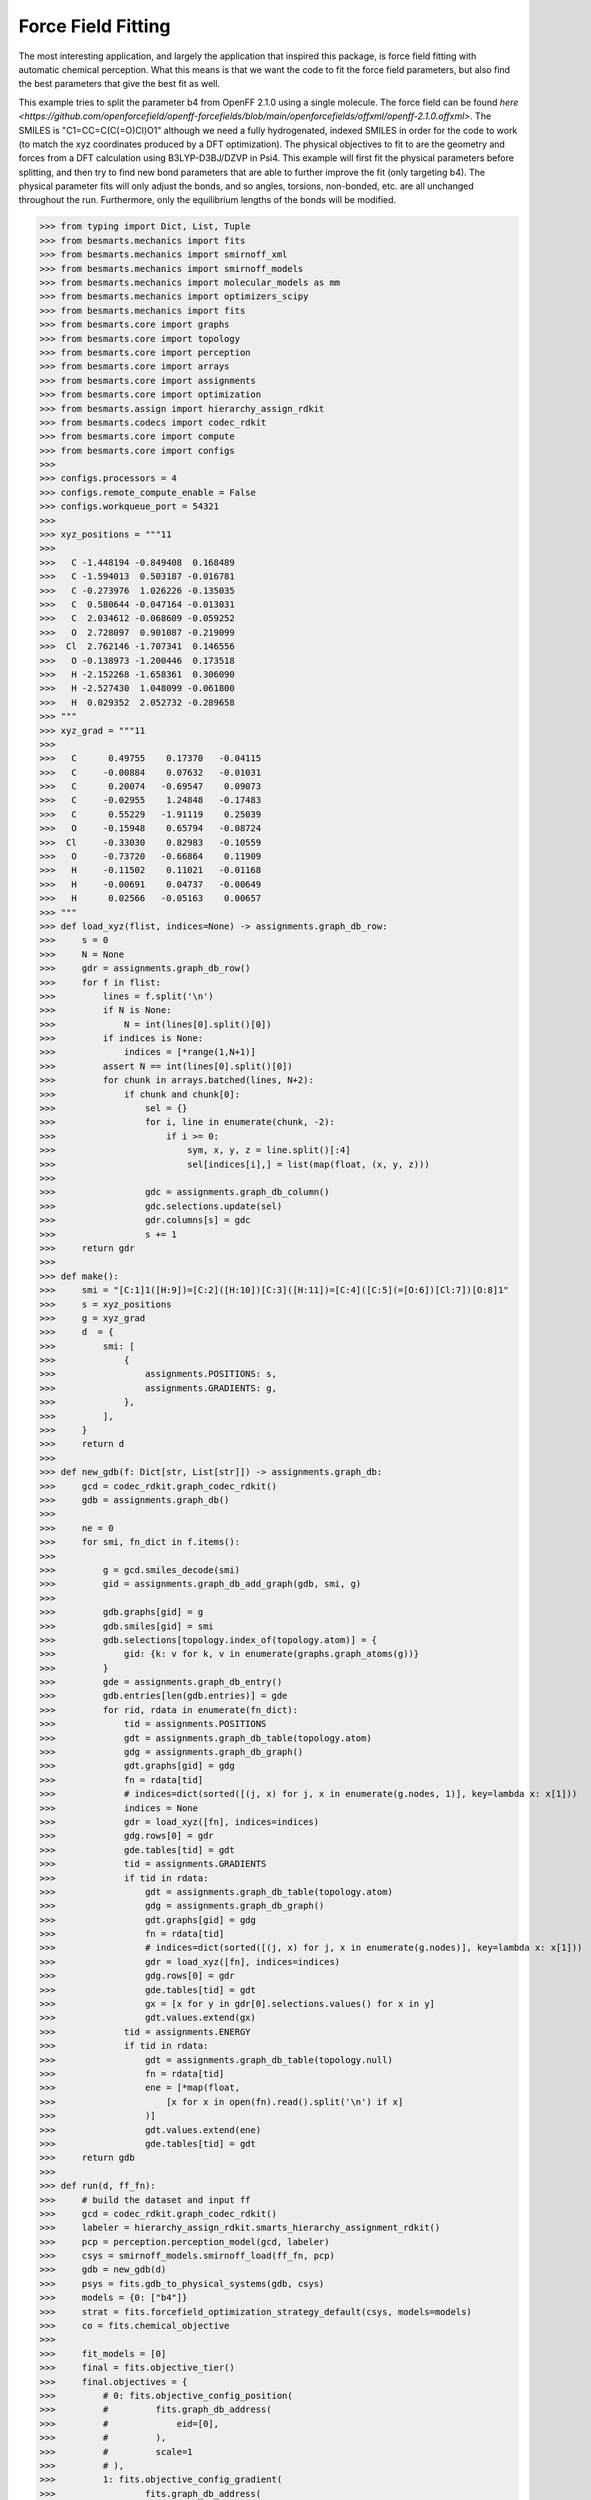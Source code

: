 Force Field Fitting
===================

The most interesting application, and largely the application that inspired
this package, is force field fitting with automatic chemical perception. What
this means is that we want the code to fit the force field parameters, but also
find the best parameters that give the best fit as well.

This example tries to split the parameter b4 from OpenFF 2.1.0 using a single
molecule. The force field can be found `here
<https://github.com/openforcefield/openff-forcefields/blob/main/openforcefields/offxml/openff-2.1.0.offxml>`.
The SMILES is "C1=CC=C(C(=O)Cl)O1" although we need a fully hydrogenated,
indexed SMILES in order for the code to work (to match the xyz coordinates
produced by a DFT optimization). The physical objectives to fit to are the
geometry and forces from a DFT calculation using B3LYP-D3BJ/DZVP in Psi4. This
example will first fit the physical parameters before splitting, and then try
to find new bond parameters that are able to further improve the fit (only
targeting b4). The physical parameter fits will only adjust the bonds, and so
angles, torsions, non-bonded, etc. are all unchanged throughout the run.
Furthermore, only the equilibrium lengths of the bonds will be modified.

.. code-block:: python

>>> from typing import Dict, List, Tuple
>>> from besmarts.mechanics import fits
>>> from besmarts.mechanics import smirnoff_xml
>>> from besmarts.mechanics import smirnoff_models
>>> from besmarts.mechanics import molecular_models as mm
>>> from besmarts.mechanics import optimizers_scipy
>>> from besmarts.mechanics import fits
>>> from besmarts.core import graphs
>>> from besmarts.core import topology
>>> from besmarts.core import perception
>>> from besmarts.core import arrays
>>> from besmarts.core import assignments
>>> from besmarts.core import optimization
>>> from besmarts.assign import hierarchy_assign_rdkit
>>> from besmarts.codecs import codec_rdkit
>>> from besmarts.core import compute
>>> from besmarts.core import configs
>>> 
>>> configs.processors = 4
>>> configs.remote_compute_enable = False
>>> configs.workqueue_port = 54321
>>> 
>>> xyz_positions = """11
>>> 
>>>   C -1.448194 -0.849408  0.168489
>>>   C -1.594013  0.503187 -0.016781
>>>   C -0.273976  1.026226 -0.135035
>>>   C  0.580644 -0.047164 -0.013031
>>>   C  2.034612 -0.068609 -0.059252
>>>   O  2.728097  0.901087 -0.219099
>>>  Cl  2.762146 -1.707341  0.146556
>>>   O -0.138973 -1.200446  0.173518
>>>   H -2.152268 -1.658361  0.306090
>>>   H -2.527430  1.048099 -0.061800
>>>   H  0.029352  2.052732 -0.289658
>>> """
>>> xyz_grad = """11
>>> 
>>>   C      0.49755    0.17370   -0.04115
>>>   C     -0.00884    0.07632   -0.01031
>>>   C      0.20074   -0.69547    0.09073
>>>   C     -0.02955    1.24848   -0.17483
>>>   C      0.55229   -1.91119    0.25039
>>>   O     -0.15948    0.65794   -0.08724
>>>  Cl     -0.33030    0.82983   -0.10559
>>>   O     -0.73720   -0.66864    0.11909
>>>   H     -0.11502    0.11021   -0.01168
>>>   H     -0.00691    0.04737   -0.00649
>>>   H      0.02566   -0.05163    0.00657
>>> """
>>> def load_xyz(flist, indices=None) -> assignments.graph_db_row:
>>>     s = 0
>>>     N = None
>>>     gdr = assignments.graph_db_row()
>>>     for f in flist:
>>>         lines = f.split('\n')
>>>         if N is None:
>>>             N = int(lines[0].split()[0])
>>>         if indices is None:
>>>             indices = [*range(1,N+1)]
>>>         assert N == int(lines[0].split()[0])
>>>         for chunk in arrays.batched(lines, N+2):
>>>             if chunk and chunk[0]:
>>>                 sel = {}
>>>                 for i, line in enumerate(chunk, -2):
>>>                     if i >= 0:
>>>                         sym, x, y, z = line.split()[:4]
>>>                         sel[indices[i],] = list(map(float, (x, y, z)))
>>> 
>>>                 gdc = assignments.graph_db_column()
>>>                 gdc.selections.update(sel)
>>>                 gdr.columns[s] = gdc
>>>                 s += 1
>>>     return gdr
>>> 
>>> def make():
>>>     smi = "[C:1]1([H:9])=[C:2]([H:10])[C:3]([H:11])=[C:4]([C:5](=[O:6])[Cl:7])[O:8]1"
>>>     s = xyz_positions
>>>     g = xyz_grad
>>>     d  = {
>>>         smi: [
>>>             {
>>>                 assignments.POSITIONS: s,
>>>                 assignments.GRADIENTS: g,
>>>             },
>>>         ],
>>>     }
>>>     return d
>>> 
>>> def new_gdb(f: Dict[str, List[str]]) -> assignments.graph_db:
>>>     gcd = codec_rdkit.graph_codec_rdkit()
>>>     gdb = assignments.graph_db()
>>> 
>>>     ne = 0
>>>     for smi, fn_dict in f.items():
>>> 
>>>         g = gcd.smiles_decode(smi)
>>>         gid = assignments.graph_db_add_graph(gdb, smi, g)
>>> 
>>>         gdb.graphs[gid] = g
>>>         gdb.smiles[gid] = smi
>>>         gdb.selections[topology.index_of(topology.atom)] = {
>>>             gid: {k: v for k, v in enumerate(graphs.graph_atoms(g))}
>>>         }
>>>         gde = assignments.graph_db_entry()
>>>         gdb.entries[len(gdb.entries)] = gde
>>>         for rid, rdata in enumerate(fn_dict):
>>>             tid = assignments.POSITIONS
>>>             gdt = assignments.graph_db_table(topology.atom)
>>>             gdg = assignments.graph_db_graph()
>>>             gdt.graphs[gid] = gdg
>>>             fn = rdata[tid]
>>>             # indices=dict(sorted([(j, x) for j, x in enumerate(g.nodes, 1)], key=lambda x: x[1]))
>>>             indices = None
>>>             gdr = load_xyz([fn], indices=indices)
>>>             gdg.rows[0] = gdr
>>>             gde.tables[tid] = gdt
>>>             tid = assignments.GRADIENTS
>>>             if tid in rdata:
>>>                 gdt = assignments.graph_db_table(topology.atom)
>>>                 gdg = assignments.graph_db_graph()
>>>                 gdt.graphs[gid] = gdg
>>>                 fn = rdata[tid]
>>>                 # indices=dict(sorted([(j, x) for j, x in enumerate(g.nodes)], key=lambda x: x[1]))
>>>                 gdr = load_xyz([fn], indices=indices)
>>>                 gdg.rows[0] = gdr
>>>                 gde.tables[tid] = gdt
>>>                 gx = [x for y in gdr[0].selections.values() for x in y]
>>>                 gdt.values.extend(gx)
>>>             tid = assignments.ENERGY
>>>             if tid in rdata:
>>>                 gdt = assignments.graph_db_table(topology.null)
>>>                 fn = rdata[tid]
>>>                 ene = [*map(float,
>>>                     [x for x in open(fn).read().split('\n') if x]
>>>                 )]
>>>                 gdt.values.extend(ene)
>>>                 gde.tables[tid] = gdt
>>>     return gdb
>>> 
>>> def run(d, ff_fn):
>>>     # build the dataset and input ff
>>>     gcd = codec_rdkit.graph_codec_rdkit()
>>>     labeler = hierarchy_assign_rdkit.smarts_hierarchy_assignment_rdkit()
>>>     pcp = perception.perception_model(gcd, labeler)
>>>     csys = smirnoff_models.smirnoff_load(ff_fn, pcp)
>>>     gdb = new_gdb(d)
>>>     psys = fits.gdb_to_physical_systems(gdb, csys)
>>>     models = {0: ["b4"]}
>>>     strat = fits.forcefield_optimization_strategy_default(csys, models=models)
>>>     co = fits.chemical_objective
>>> 
>>>     fit_models = [0]
>>>     final = fits.objective_tier()
>>>     final.objectives = {
>>>         # 0: fits.objective_config_position(
>>>         #         fits.graph_db_address(
>>>         #             eid=[0],
>>>         #         ),
>>>         #         scale=1
>>>         # ),
>>>         1: fits.objective_config_gradient(
>>>                 fits.graph_db_address(
>>>                     eid=[0],
>>>                 ),
>>>                 scale=1
>>>         ),
>>>     }
>>>     # final.key_filter = lambda x: x[0] in fit_models and x[1] == 'l'
>>>     final.fit_models = fit_models
>>>     final.fit_symbols = ["l"]
>>> 
>>>     onestep = fits.objective_tier()
>>>     onestep.objectives = final.objectives
>>>     onestep.step_limit = 2
>>>     onestep.accept = 3
>>>     # onestep.key_filter = lambda x: x[0] in fit_models and x[1] == 'l'
>>>     onestep.fit_models = fit_models
>>>     onestep.fit_symbols = ["l"]
>>>     tiers = [onestep] # have a default
>>> 
>>>     initial = final
>>> 
>>>     kv0 = mm.chemical_system_iter_keys(csys)
>>>     newcsys, (P0, P), (C0, C) = fits.ff_optimize(
>>>         csys,
>>>         gdb,
>>>         psys,
>>>         strat,
>>>         co,
>>>         initial,
>>>         tiers,
>>>         final
>>>     )
>>> 
>>>     print("Modified parameters:")
>>>     kv = mm.chemical_system_iter_keys(newcsys)
>>>     for k, v in kv.items():
>>>         v0 = kv0.get(k)
>>>         if v0 is not None:
>>>             dv = v-v0
>>>             if abs(dv) > 1e-7:
>>>                 print(f"{str(k):20s} | New: {v:12.6g} Ref {v0:12.6g} Diff {dv:12.6g}")
>>>         else:
>>>             print(f"{str(k):20s} + New: {v:12.6g}")
>>>     print("Initial objectives:")
>>>     X0 = P0 + C0
>>>     X = P + C
>>>     print(f"Total= {X0:15.8g} Physical {P0:15.8g} Chemical {C0:15.8g}")
>>>     print("Final objectives:")
>>>     print(f"Total= {X:15.8g} Physical {P:15.8g} Chemical {C:15.8g}")
>>>     print("Differences:")
>>>     print(f"Total= {100*(X-X0)/X0:14.2f}% Physical {100*(P-P0)/P0:14.2f}% Chemical {100*(C-C0)/C0:14.2f}%")
>>> 
>>> run(make(), "openff-2.1.0.offxml")

A few important parameters need some explanation. The `onestep` objective tier
is a filtering device to prevent wasting time on trying to perform costly fits
on parameters that are not promising. The `onestep.step_limit` inidicates only
two fitting steps will be done, and `onestep.accept` indicates that the top 3
candidates will be passed on to the `final` tier. In this tier, a full fit is
performed, and the best parameter is accepted and incorporated into the
parameter set. Notice that we only fit bonds (model 0 in `fit_models`, and we
only try to split on b4 as defined by the `models` dictionary that is passed to
the `forcefield_optimization_strategy` class. We also indicate that we only want
to fit to equilibrium lengths as given by the parameter term symbol "l" (one
could also include "k" to also fit spring force constants).

Now for the output:

.. code-block::

    Initial assignments:
    Model:
    Tree:
     0   0 Bonds  
     1   0  b4   [#6X3:1]-[#6X3:2] k: [540.3345953498] l: [1.466199291912]
     1   0  b6   [#6X3:1]=[#6X3:2] k: [898.589948525] l: [1.382361687103]
     1   0  b17  [#6X3:1]-[#8X2:2] k: [598.9859275918] l: [1.357746519746]
     1   0  b21  [#6:1]=[#8X1+0,#8X2+1:2] k: [1527.019744047] l: [1.221668642702]
     1   0  b70  [#6:1]-[#17:2] k: [368.4266150848] l: [1.722215272811]
     1   0  b85  [#6X3:1]-[#1:2] k: [775.3853383846] l: [1.081823673944]
    Tree:
     0   1 Angles  
    Tree:
     0   2 Torsions  
    Tree:
     0   3 OutOfPlanes  
    Tree:
    Tree:
     0   5 vdW   
    Tree:
    2024-06-02 19:25:07.386449 Computing physical objective
    workspace listening on local host. Remote connections prohibited.
    2024-06-02 19:25:07.615330 Calculating initial obj
    2024-06-02 19:25:07.615374 Starting physical parameter optimization
    Setting (0, 'l', 'b4', 0)    from        1.466199 to        1.466199 d=              0
    Setting (0, 'l', 'b6', 0)    from        1.382362 to        1.382362 d=              0
    Setting (0, 'l', 'b17', 0)   from        1.357747 to        1.357747 d=              0
    Setting (0, 'l', 'b21', 0)   from        1.221669 to        1.221669 d=              0
    Setting (0, 'l', 'b70', 0)   from        1.722215 to        1.722215 d=              0
    Setting (0, 'l', 'b85', 0)   from        1.081824 to        1.081824 d=              0
    2024-06-02 19:25:07.616558 2024-06-02 19:25:07.616543 Generating 2 objectives
    2024-06-02 19:25:07.617307 2024-06-02 19:25:07.617296 Starting 26 tasks
    2024-06-02 19:25:11.617824 2024-06-02 19:25:11.617807 Calculating 26 tasks
      0000 | X2=    0.1174278 |g|=       1.1377
      0001 | X2=      1010692 |g|= 1.301469e+07
    >>> X2=      1010692 |g|=1.301469e+07
    2024-06-02 19:25:11.618670 2024-06-02 19:25:11.618664 Done. 26 tasks complete
    RUNNING THE L-BFGS-B CODE
    
               * * *
    
    Machine precision = 2.220D-16
     N =            6     M =           10
    
    At X0         0 variables are exactly at the bounds
    
    At iterate    0    f=  1.01069D+06    |proj g|=  8.85641D+06
    Setting (0, 'l', 'b4', 0)    from        1.466199 to        1.466199 d=   -1.63901e-07
    Setting (0, 'l', 'b6', 0)    from        1.382362 to        1.382362 d=  -1.545291e-07
    Setting (0, 'l', 'b17', 0)   from        1.357747 to        1.357746 d=  -1.517775e-07
    Setting (0, 'l', 'b21', 0)   from        1.221669 to        1.221669 d=  -1.365658e-07
    Setting (0, 'l', 'b70', 0)   from        1.722215 to        1.863104 d=      0.1408885
    Setting (0, 'l', 'b85', 0)   from        1.081824 to        2.071849 d=      0.9900255
    2024-06-02 19:25:11.619286 2024-06-02 19:25:11.619278 Generating 2 objectives
    2024-06-02 19:25:11.619539 2024-06-02 19:25:11.619533 Starting 26 tasks
    2024-06-02 19:25:16.620010 2024-06-02 19:25:16.619995 Calculating 26 tasks
      0000 | X2=     3.157511 |g|=     7.094438
      0001 | X2= 5.405538e+07 |g|= 1.234751e+08
    >>> X2= 5.405539e+07 |g|=1.234751e+08
    2024-06-02 19:25:16.620822 2024-06-02 19:25:16.620815 Done. 26 tasks complete
    Setting (0, 'l', 'b4', 0)    from        1.466199 to        1.466199 d=  -1.182603e-08
    Setting (0, 'l', 'b6', 0)    from        1.382362 to        1.382362 d=  -1.114982e-08
    Setting (0, 'l', 'b17', 0)   from        1.357747 to        1.357747 d=  -1.095128e-08
    Setting (0, 'l', 'b21', 0)   from        1.221669 to        1.221669 d=  -9.853705e-09
    Setting (0, 'l', 'b70', 0)   from        1.722215 to        1.732381 d=      0.0101656
    Setting (0, 'l', 'b85', 0)   from        1.081824 to        1.153257 d=     0.07143382
    2024-06-02 19:25:16.621137 2024-06-02 19:25:16.621130 Generating 2 objectives
    2024-06-02 19:25:16.621416 2024-06-02 19:25:16.621409 Starting 26 tasks
    2024-06-02 19:25:20.621828 2024-06-02 19:25:20.621812 Calculating 26 tasks
      0000 | X2=    0.1848241 |g|=      1.42369
      0001 | X2=     687962.2 |g|=      7067806
    >>> X2=     687962.4 |g|=     7067806
    2024-06-02 19:25:20.622626 2024-06-02 19:25:20.622618 Done. 26 tasks complete
    
    At iterate    1    f=  6.87962D+05    |proj g|=  1.16371D+06
    Setting (0, 'l', 'b4', 0)    from        1.466199 to        1.468517 d=    0.002317368
    Setting (0, 'l', 'b6', 0)    from        1.382362 to        1.356166 d=    -0.02619574
    Setting (0, 'l', 'b17', 0)   from        1.357747 to        1.333313 d=    -0.02443394
    Setting (0, 'l', 'b21', 0)   from        1.221669 to         1.18993 d=     -0.0317383
    Setting (0, 'l', 'b70', 0)   from        1.722215 to        1.738999 d=     0.01678331
    Setting (0, 'l', 'b85', 0)   from        1.081824 to          1.1424 d=     0.06057656
    2024-06-02 19:25:20.622977 2024-06-02 19:25:20.622969 Generating 2 objectives
    2024-06-02 19:25:20.623221 2024-06-02 19:25:20.623216 Starting 26 tasks
    2024-06-02 19:25:24.623661 2024-06-02 19:25:24.623640 Calculating 26 tasks
      0000 | X2=    0.1465604 |g|=     6.576907
      0001 | X2=       468257 |g|=      3665671
    >>> X2=     468257.1 |g|=     3665671
    2024-06-02 19:25:24.624264 2024-06-02 19:25:24.624256 Done. 26 tasks complete
    
    At iterate    2    f=  4.68257D+05    |proj g|=  7.85671D+05
    Setting (0, 'l', 'b4', 0)    from        1.466199 to        1.458463 d=    -0.00773658
    Setting (0, 'l', 'b6', 0)    from        1.382362 to        1.330903 d=    -0.05145825
    Setting (0, 'l', 'b17', 0)   from        1.357747 to        1.296144 d=    -0.06160265
    Setting (0, 'l', 'b21', 0)   from        1.221669 to        1.184767 d=    -0.03690201
    Setting (0, 'l', 'b70', 0)   from        1.722215 to        1.747941 d=     0.02572617
    Setting (0, 'l', 'b85', 0)   from        1.081824 to        1.129634 d=     0.04781079
    2024-06-02 19:25:24.624655 2024-06-02 19:25:24.624647 Generating 2 objectives
    2024-06-02 19:25:24.624887 2024-06-02 19:25:24.624880 Starting 26 tasks
    2024-06-02 19:25:28.625297 2024-06-02 19:25:28.625280 Calculating 26 tasks
      0000 | X2=   0.02065438 |g|=    0.4807981
      0001 | X2=     343519.3 |g|=      2947268
    >>> X2=     343519.3 |g|=     2947268
    2024-06-02 19:25:28.626131 2024-06-02 19:25:28.626125 Done. 26 tasks complete
    
    At iterate    3    f=  3.43519D+05    |proj g|=  1.43971D+06
    Setting (0, 'l', 'b4', 0)    from        1.466199 to          1.4134 d=    -0.05279882
    Setting (0, 'l', 'b6', 0)    from        1.382362 to        1.310344 d=    -0.07201766
    Setting (0, 'l', 'b17', 0)   from        1.357747 to        1.230325 d=     -0.1274216
    Setting (0, 'l', 'b21', 0)   from        1.221669 to        1.183258 d=    -0.03841096
    Setting (0, 'l', 'b70', 0)   from        1.722215 to        1.770322 d=     0.04810685
    Setting (0, 'l', 'b85', 0)   from        1.081824 to         1.11173 d=     0.02990661
    2024-06-02 19:25:28.626483 2024-06-02 19:25:28.626476 Generating 2 objectives
    2024-06-02 19:25:28.626727 2024-06-02 19:25:28.626722 Starting 26 tasks
    2024-06-02 19:25:31.627089 2024-06-02 19:25:31.627070 Calculating 26 tasks
      0000 | X2=  0.008378642 |g|=    0.2610441
      0001 | X2=     223516.1 |g|=      1616430
    >>> X2=     223516.1 |g|=     1616430
    2024-06-02 19:25:31.627694 2024-06-02 19:25:31.627686 Done. 26 tasks complete
    
    At iterate    4    f=  2.23516D+05    |proj g|=  1.17292D+06
    Setting (0, 'l', 'b4', 0)    from        1.466199 to        1.379461 d=    -0.08673801
    Setting (0, 'l', 'b6', 0)    from        1.382362 to        1.280888 d=     -0.1014738
    Setting (0, 'l', 'b17', 0)   from        1.357747 to        1.229064 d=     -0.1286827
    Setting (0, 'l', 'b21', 0)   from        1.221669 to        1.195531 d=    -0.02613809
    Setting (0, 'l', 'b70', 0)   from        1.722215 to        1.784425 d=     0.06220929
    Setting (0, 'l', 'b85', 0)   from        1.081824 to        1.096121 d=     0.01429765
    2024-06-02 19:25:31.628073 2024-06-02 19:25:31.628063 Generating 2 objectives
    2024-06-02 19:25:31.628297 2024-06-02 19:25:31.628291 Starting 26 tasks
    2024-06-02 19:25:35.628730 2024-06-02 19:25:35.628710 Calculating 26 tasks
      0000 | X2=  0.006316887 |g|=    0.1733382
      0001 | X2=     220114.7 |g|=      2089175
    >>> X2=     220114.7 |g|=     2089175
    2024-06-02 19:25:35.629373 2024-06-02 19:25:35.629364 Done. 26 tasks complete
    
    At iterate    5    f=  2.20115D+05    |proj g|=  1.63291D+06
    Setting (0, 'l', 'b4', 0)    from        1.466199 to        1.384041 d=    -0.08215835
    Setting (0, 'l', 'b6', 0)    from        1.382362 to        1.297088 d=    -0.08527407
    Setting (0, 'l', 'b17', 0)   from        1.357747 to         1.22681 d=     -0.1309367
    Setting (0, 'l', 'b21', 0)   from        1.221669 to        1.188653 d=    -0.03301529
    Setting (0, 'l', 'b70', 0)   from        1.722215 to        1.782929 d=     0.06071404
    Setting (0, 'l', 'b85', 0)   from        1.081824 to        1.102412 d=     0.02058866
    2024-06-02 19:25:35.629750 2024-06-02 19:25:35.629741 Generating 2 objectives
    2024-06-02 19:25:35.629968 2024-06-02 19:25:35.629961 Starting 26 tasks
    2024-06-02 19:25:39.630388 2024-06-02 19:25:39.630373 Calculating 26 tasks
      0000 | X2=  0.006330228 |g|=    0.1908843
      0001 | X2=     202074.9 |g|=       248332
    >>> X2=     202074.9 |g|=    248332.1
    2024-06-02 19:25:39.631211 2024-06-02 19:25:39.631205 Done. 26 tasks complete
    
    At iterate    6    f=  2.02075D+05    |proj g|=  1.48456D+05
    Setting (0, 'l', 'b4', 0)    from        1.466199 to        1.382827 d=    -0.08337228
    Setting (0, 'l', 'b6', 0)    from        1.382362 to        1.298374 d=    -0.08398804
    Setting (0, 'l', 'b17', 0)   from        1.357747 to        1.228541 d=     -0.1292058
    Setting (0, 'l', 'b21', 0)   from        1.221669 to        1.188312 d=      -0.033357
    Setting (0, 'l', 'b70', 0)   from        1.722215 to        1.784104 d=     0.06188911
    Setting (0, 'l', 'b85', 0)   from        1.081824 to        1.102776 d=     0.02095277
    2024-06-02 19:25:39.631561 2024-06-02 19:25:39.631553 Generating 2 objectives
    2024-06-02 19:25:39.631802 2024-06-02 19:25:39.631796 Starting 26 tasks
    2024-06-02 19:25:43.632231 2024-06-02 19:25:43.632213 Calculating 26 tasks
      0000 | X2=  0.006248285 |g|=    0.1914787
      0001 | X2=     201629.8 |g|=     110490.9
    >>> X2=     201629.8 |g|=      110491
    2024-06-02 19:25:43.632839 2024-06-02 19:25:43.632830 Done. 26 tasks complete
    
    At iterate    7    f=  2.01630D+05    |proj g|=  9.40870D+04
    Setting (0, 'l', 'b4', 0)    from        1.466199 to        1.381922 d=    -0.08427753
    Setting (0, 'l', 'b6', 0)    from        1.382362 to        1.298647 d=     -0.0837149
    Setting (0, 'l', 'b17', 0)   from        1.357747 to        1.229711 d=     -0.1280353
    Setting (0, 'l', 'b21', 0)   from        1.221669 to        1.188198 d=    -0.03347093
    Setting (0, 'l', 'b70', 0)   from        1.722215 to        1.786276 d=     0.06406052
    Setting (0, 'l', 'b85', 0)   from        1.081824 to        1.102783 d=     0.02095931
    2024-06-02 19:25:43.633226 2024-06-02 19:25:43.633217 Generating 2 objectives
    2024-06-02 19:25:43.633447 2024-06-02 19:25:43.633441 Starting 26 tasks
    2024-06-02 19:25:47.633893 2024-06-02 19:25:47.633875 Calculating 26 tasks
      0000 | X2=  0.006199739 |g|=     0.190105
      0001 | X2=     201437.2 |g|=     84285.65
    >>> X2=     201437.2 |g|=    84285.65
    2024-06-02 19:25:47.634525 2024-06-02 19:25:47.634516 Done. 26 tasks complete
    
    At iterate    8    f=  2.01437D+05    |proj g|=  6.96895D+04
    
               * * *
    
    Tit   = total number of iterations
    Tnf   = total number of function evaluations
    Tnint = total number of segments explored during Cauchy searches
    Skip  = number of BFGS updates skipped
    Nact  = number of active bounds at final generalized Cauchy point
    Projg = norm of the final projected gradient
    F     = final function value
    
               * * *
    
       N    Tit     Tnf  Tnint  Skip  Nact     Projg        F
        6      8     10     12     0     0   6.969D+04   2.014D+05
      F =   201437.23375790875     
    
    CONVERGENCE: REL_REDUCTION_OF_F_<=_FACTR*EPSMCH             
    >>> Initial Objective 1.0107e+06
    >>> Final Objective   2.0144e+05
    >>> Percent change       -80.069%
    2024-06-02 19:25:47.714874 Computing chemical objective
    2024-06-02 19:25:47.885242 C0=2014.3723375790876
    2024-06-02 19:25:47.885277 Initial objective: X=       203452 P=       201437 C=      2014.37
    (0, 'l', 'b4', 0)    | New:      1.38192 Ref      1.38192 Diff            0
    (0, 'l', 'b6', 0)    | New:      1.29865 Ref      1.29865 Diff            0
    (0, 'l', 'b17', 0)   | New:      1.22971 Ref      1.22971 Diff            0
    (0, 'l', 'b21', 0)   | New:       1.1882 Ref       1.1882 Diff            0
    (0, 'l', 'b70', 0)   | New:      1.78628 Ref      1.78628 Diff            0
    (0, 'l', 'b85', 0)   | New:      1.10278 Ref      1.10278 Diff            0
    Optimization strategy is building steps...
    2024-06-02 19:25:47.885493 The optimization strategy has the following iterations:
    ->   1:00. op= 1 m=[0] a=[0] b=1->1 d=0->0 n=0->0
         2:00. op=-1 m=[0] a=[0] b=0->0 d=0->0 n=0->0
    Targets for this macro step 1:
    1 (0, 0, 0) b4
    2 (0, 0, 0) b6
    3 (0, 0, 0) b17
    4 (0, 0, 0) b21
    5 (0, 0, 0) b70
    6 (0, 0, 0) b85
    N Targets: 6
    Step tracker for current macro step 1
    
    *******************
     iteration=   0 macro=  1/2 micro=1 X=2.0345e+05 P=2.0144e+05 C=   2014.4 models=0:Bonds
    *******************
    
    2024-06-02 19:25:47.892950 Saving checkpoint to chk.cst.p
    2024-06-02 19:25:47.921788 Collecting SMARTS for b4 and setting to depth=0
    
     == iteration=   1 macro=  1/2 micro=  1/1 operation=1 cluster=b4   N= 2 overlap=[0] bits=1->1 depth=0->0 branch=0->0
    
    Attempting to split b4:
    S0: [#6X3:1]-[#6X3:2]
    Matched N=2
    000001 (0, (2, 3))              [#6H1X3x2r5A+0:2]@;-[#6H1X3x2r5A+0:3]
    000002 (0, (4, 5))              [#6H0X3x2r5A+0:4]!@;-[#6H0X3x0!rA+0:5]
    
    2024-06-02 19:25:47.924682 Union merging=2
    2024-06-02 19:25:47.940748 Union merging=1
    2024-06-02 19:25:47.941078 Union is [#6;H0,H1;X3;x2;r5;A;+0:2]-[#6;H0,H1;X3;x0,x2;!r,r5;A;+0:3]
    2024-06-02 19:25:47.941682 Generating splits
    2024-06-02 19:25:47.942463 Generating single splits
    2024-06-02 19:25:47.943520 Generated 20 splits
    BIT [_H0_____:1]_;_[_______:2]
    BIT [_!H0_____:1]_;_[_______:2]
    BIT [_H1_____:1]_;_[_______:2]
    BIT [_!H1_____:1]_;_[_______:2]
    BIT [_______:1]!@;_[_______:2]
    BIT [_______:1]@;_[_______:2]
    BIT [_______:1]@;_[_______:2]
    BIT [_______:1]!@;_[_______:2]
    BIT [_______:1]_;_[___x0___:2]
    BIT [_______:1]_;_[___!x0___:2]
    BIT [_______:1]_;_[___x2___:2]
    BIT [_______:1]_;_[___!x2___:2]
    BIT [_______:1]_;_[____!r__:2]
    BIT [_______:1]_;_[____r__:2]
    BIT [_______:1]_;_[____r5__:2]
    BIT [_______:1]_;_[____!r5__:2]
    2024-06-02 19:25:47.954355 Building tasks
    workspace listening on local host. Remote connections prohibited.
    Progress: 100.00%        32/32
    Finished: 100.00%        32/32
    Removing workspace ('127.0.0.1', 42773)
    Closing workspace
    2024-06-02 19:25:52.248673 Calculating partitions for hits=2
    workspace listening on local host. Remote connections prohibited.
    Submitting 2 packets of work
    Chunk: 100.00%         2/2
    Finished: 100.00%         2/2
    Removing workspace ('127.0.0.1', 34663)
    Closing workspace
    2024-06-02 19:25:55.535221 Unique hits 2/2
    2024-06-02 19:25:55.535244 Searching atoms done; data=2 hits=2
    2024-06-02 19:25:55.535771 Collecting new candidates
    2024-06-02 19:25:55.535829 Scanning done.
    2024-06-02 19:25:55.535838
    
    
    Generating SMARTS on 2
    Model:
    Tree:
     0   0 Bonds  
     1   0  b4   [#6X3:1]-[#6X3:2] k: [540.3345953498] l: [1.3819217653738018]
     1   0  b6   [#6X3:1]=[#6X3:2] k: [898.589948525] l: [1.2986467914734003]
     1   0  b17  [#6X3:1]-[#8X2:2] k: [598.9859275918] l: [1.2297112213860095]
     1   0  b21  [#6:1]=[#8X1+0,#8X2+1:2] k: [1527.019744047] l: [1.1881977141798903]
     1   0  b70  [#6:1]-[#17:2] k: [368.4266150848] l: [1.786275796097973]
     1   0  b85  [#6X3:1]-[#1:2] k: [775.3853383846] l: [1.1027829873202926]
    Tree:
     0   1 Angles  
    Tree:
     0   2 Torsions  
    Tree:
     0   3 OutOfPlanes  
    Tree:
    Tree:
     0   5 vdW   
    Tree:
    Scoring and filtering 2 candidates for operation=1
    Tier 0: Scoring and filtering 2 candidates for operation=1
    Tier 0: Accepting all candidates so we skip
    Scanning 2 candidates for operation=1
    2024-06-02 19:25:55.549736 Generated 2 x 1 = 2 candidate evalulation tasks
    2024-06-02 19:25:55.549760 Dispatching candidate tasks= 2 in serial
    2024-06-02 19:25:55.549772 Running candidate task 1/2
    workspace listening on local host. Remote connections prohibited.
    2024-06-02 19:25:56.208546 Calculating initial obj
    2024-06-02 19:25:56.208595 Starting physical parameter optimization
    Setting (0, 'l', 'b4', 0)    from        1.381922 to        1.381922 d=              0
    Setting (0, 'l', 'b6', 0)    from        1.298647 to        1.298647 d=              0
    Setting (0, 'l', 'b17', 0)   from        1.229711 to        1.229711 d=              0
    Setting (0, 'l', 'b21', 0)   from        1.188198 to        1.188198 d=              0
    Setting (0, 'l', 'b70', 0)   from        1.786276 to        1.786276 d=              0
    Setting (0, 'l', 'b85', 0)   from        1.102783 to        1.102783 d=              0
    Setting (0, 'l', 'B91', 0)   from        1.381922 to        1.381922 d=              0
    2024-06-02 19:25:56.209729 2024-06-02 19:25:56.209716 Generating 2 objectives
    2024-06-02 19:25:56.210160 2024-06-02 19:25:56.210152 Starting 30 tasks
    2024-06-02 19:26:00.212932 2024-06-02 19:26:00.212917 Calculating 30 tasks
      0000 | X2=  0.006199739 |g|=    0.1915674
      0001 | X2=     201437.2 |g|=      2131355
    >>> X2=     201437.2 |g|=     2131355
    2024-06-02 19:26:00.213879 2024-06-02 19:26:00.213872 Done. 30 tasks complete
    RUNNING THE L-BFGS-B CODE
    
               * * *
    
    Machine precision = 2.220D-16
     N =            7     M =           10
    
    At X0         0 variables are exactly at the bounds
    
    At iterate    0    f=  2.01437D+05    |proj g|=  1.52718D+06
    Setting (0, 'l', 'b4', 0)    from        1.381922 to        2.380856 d=      0.9989342
    Setting (0, 'l', 'b6', 0)    from        1.298647 to        1.298646 d=  -8.494508e-07
    Setting (0, 'l', 'b17', 0)   from        1.229711 to         1.22971 d=  -8.043597e-07
    Setting (0, 'l', 'b21', 0)   from        1.188198 to        1.195441 d=    0.007243539
    Setting (0, 'l', 'b70', 0)   from        1.786276 to         1.83186 d=      0.0455842
    Setting (0, 'l', 'b85', 0)   from        1.102783 to        1.102782 d=  -7.213354e-07
    Setting (0, 'l', 'B91', 0)   from        1.381922 to        1.381921 d=  -9.039213e-07
    2024-06-02 19:26:00.214463 2024-06-02 19:26:00.214455 Generating 2 objectives
    2024-06-02 19:26:00.214747 2024-06-02 19:26:00.214741 Starting 30 tasks
    2024-06-02 19:26:05.226661 2024-06-02 19:26:05.226645 Calculating 30 tasks
      0000 | X2=     2.191041 |g|=     4.455478
      0001 | X2=      8633944 |g|= 2.739841e+07
    >>> X2=      8633946 |g|=2.739841e+07
    2024-06-02 19:26:05.227606 2024-06-02 19:26:05.227599 Done. 30 tasks complete
    Setting (0, 'l', 'b4', 0)    from        1.381922 to        1.458577 d=     0.07665549
    Setting (0, 'l', 'b6', 0)    from        1.298647 to        1.298647 d=  -6.518453e-08
    Setting (0, 'l', 'b17', 0)   from        1.229711 to        1.229711 d=  -6.172437e-08
    Setting (0, 'l', 'b21', 0)   from        1.188198 to        1.188754 d=   0.0005558494
    Setting (0, 'l', 'b70', 0)   from        1.786276 to        1.789774 d=    0.003498007
    Setting (0, 'l', 'b85', 0)   from        1.102783 to        1.102783 d=  -5.535331e-08
    Setting (0, 'l', 'B91', 0)   from        1.381922 to        1.381922 d=  -6.936445e-08
    2024-06-02 19:26:05.228012 2024-06-02 19:26:05.228003 Generating 2 objectives
    2024-06-02 19:26:05.228295 2024-06-02 19:26:05.228290 Starting 30 tasks
    2024-06-02 19:26:10.238915 2024-06-02 19:26:10.238897 Calculating 30 tasks
      0000 | X2=   0.03403521 |g|=     0.933406
      0001 | X2=     142778.9 |g|=      2143720
    >>> X2=     142778.9 |g|=     2143720
    2024-06-02 19:26:10.239619 2024-06-02 19:26:10.239610 Done. 30 tasks complete
    
    At iterate    1    f=  1.42779D+05    |proj g|=  1.21476D+06
    Setting (0, 'l', 'b4', 0)    from        1.381922 to        1.496818 d=      0.1148964
    Setting (0, 'l', 'b6', 0)    from        1.298647 to        1.318481 d=     0.01983407
    Setting (0, 'l', 'b17', 0)   from        1.229711 to        1.240725 d=     0.01101365
    Setting (0, 'l', 'b21', 0)   from        1.188198 to        1.219009 d=      0.0308113
    Setting (0, 'l', 'b70', 0)   from        1.786276 to         1.79802 d=      0.0117447
    Setting (0, 'l', 'b85', 0)   from        1.102783 to        1.102538 d=  -0.0002447489
    Setting (0, 'l', 'B91', 0)   from        1.381922 to         1.34528 d=    -0.03664141
    2024-06-02 19:26:10.240021 2024-06-02 19:26:10.240012 Generating 2 objectives
    2024-06-02 19:26:10.240274 2024-06-02 19:26:10.240267 Starting 30 tasks
    2024-06-02 19:26:15.272536 2024-06-02 19:26:15.272513 Calculating 30 tasks
      0000 | X2=   0.06321656 |g|=     1.105779
      0001 | X2=     129021.1 |g|=      3407824
    >>> X2=     129021.1 |g|=     3407824
    2024-06-02 19:26:15.273528 2024-06-02 19:26:15.273517 Done. 30 tasks complete
    
    At iterate    2    f=  1.29021D+05    |proj g|=  6.00914D+05
    Setting (0, 'l', 'b4', 0)    from        1.381922 to        1.480683 d=     0.09876135
    Setting (0, 'l', 'b6', 0)    from        1.298647 to        1.311205 d=     0.01255816
    Setting (0, 'l', 'b17', 0)   from        1.229711 to        1.242294 d=     0.01258272
    Setting (0, 'l', 'b21', 0)   from        1.188198 to        1.202336 d=     0.01413863
    Setting (0, 'l', 'b70', 0)   from        1.786276 to        1.799835 d=     0.01355879
    Setting (0, 'l', 'b85', 0)   from        1.102783 to        1.104195 d=    0.001412117
    Setting (0, 'l', 'B91', 0)   from        1.381922 to        1.344783 d=    -0.03713897
    2024-06-02 19:26:15.273925 2024-06-02 19:26:15.273918 Generating 2 objectives
    2024-06-02 19:26:15.274204 2024-06-02 19:26:15.274199 Starting 30 tasks
    2024-06-02 19:26:20.289341 2024-06-02 19:26:20.289322 Calculating 30 tasks
      0000 | X2=   0.04072391 |g|=    0.2894206
      0001 | X2=     91126.56 |g|=      1048334
    >>> X2=      91126.6 |g|=     1048334
    2024-06-02 19:26:20.290047 2024-06-02 19:26:20.290039 Done. 30 tasks complete
    
    At iterate    3    f=  9.11266D+04    |proj g|=  3.68215D+05
    Setting (0, 'l', 'b4', 0)    from        1.381922 to        1.477414 d=     0.09549244
    Setting (0, 'l', 'b6', 0)    from        1.298647 to        1.308033 d=    0.009386385
    Setting (0, 'l', 'b17', 0)   from        1.229711 to        1.246155 d=     0.01644362
    Setting (0, 'l', 'b21', 0)   from        1.188198 to        1.198106 d=    0.009908732
    Setting (0, 'l', 'b70', 0)   from        1.786276 to        1.804497 d=     0.01822149
    Setting (0, 'l', 'b85', 0)   from        1.102783 to        1.102794 d=   1.143844e-05
    Setting (0, 'l', 'B91', 0)   from        1.381922 to        1.334101 d=    -0.04782061
    2024-06-02 19:26:20.290468 2024-06-02 19:26:20.290460 Generating 2 objectives
    2024-06-02 19:26:20.290717 2024-06-02 19:26:20.290711 Starting 30 tasks
    2024-06-02 19:26:25.321009 2024-06-02 19:26:25.320992 Calculating 30 tasks
      0000 | X2=   0.04073447 |g|=    0.3875965
      0001 | X2=     81438.74 |g|=     683347.1
    >>> X2=     81438.78 |g|=    683347.2
    2024-06-02 19:26:25.321979 2024-06-02 19:26:25.321971 Done. 30 tasks complete
    
    At iterate    4    f=  8.14388D+04    |proj g|=  2.71606D+05
    Setting (0, 'l', 'b4', 0)    from        1.381922 to        1.475884 d=     0.09396177
    Setting (0, 'l', 'b6', 0)    from        1.298647 to        1.302319 d=    0.003672524
    Setting (0, 'l', 'b17', 0)   from        1.229711 to        1.250245 d=     0.02053391
    Setting (0, 'l', 'b21', 0)   from        1.188198 to        1.196968 d=    0.008770196
    Setting (0, 'l', 'b70', 0)   from        1.786276 to        1.814084 d=     0.02780814
    Setting (0, 'l', 'b85', 0)   from        1.102783 to        1.097224 d=   -0.005558942
    Setting (0, 'l', 'B91', 0)   from        1.381922 to        1.313809 d=    -0.06811315
    2024-06-02 19:26:25.322401 2024-06-02 19:26:25.322392 Generating 2 objectives
    2024-06-02 19:26:25.322693 2024-06-02 19:26:25.322687 Starting 30 tasks
    2024-06-02 19:26:28.323080 2024-06-02 19:26:28.323061 Calculating 30 tasks
      0000 | X2=   0.01546186 |g|=    0.1913408
      0001 | X2=     71978.99 |g|=     613166.8
    >>> X2=        71979 |g|=    613166.8
    2024-06-02 19:26:28.323835 2024-06-02 19:26:28.323824 Done. 30 tasks complete
    
    At iterate    5    f=  7.19790D+04    |proj g|=  4.04255D+05
    Setting (0, 'l', 'b4', 0)    from        1.381922 to        1.472374 d=      0.0904523
    Setting (0, 'l', 'b6', 0)    from        1.298647 to         1.29622 d=   -0.002426962
    Setting (0, 'l', 'b17', 0)   from        1.229711 to        1.241563 d=     0.01185217
    Setting (0, 'l', 'b21', 0)   from        1.188198 to        1.198028 d=    0.009829893
    Setting (0, 'l', 'b70', 0)   from        1.786276 to        1.825393 d=     0.03911703
    Setting (0, 'l', 'b85', 0)   from        1.102783 to        1.091226 d=    -0.01155689
    Setting (0, 'l', 'B91', 0)   from        1.381922 to         1.29802 d=    -0.08390154
    2024-06-02 19:26:28.324277 2024-06-02 19:26:28.324267 Generating 2 objectives
    2024-06-02 19:26:28.324529 2024-06-02 19:26:28.324520 Starting 30 tasks
    2024-06-02 19:26:32.331836 2024-06-02 19:26:32.331821 Calculating 30 tasks
      0000 | X2=   0.01392054 |g|=    0.3636936
      0001 | X2=     66325.96 |g|=     329329.5
    >>> X2=     66325.98 |g|=    329329.6
    2024-06-02 19:26:32.332765 2024-06-02 19:26:32.332759 Done. 30 tasks complete
    
    At iterate    6    f=  6.63260D+04    |proj g|=  2.88255D+05
    Setting (0, 'l', 'b4', 0)    from        1.381922 to        1.474668 d=     0.09274669
    Setting (0, 'l', 'b6', 0)    from        1.298647 to        1.296168 d=   -0.002478367
    Setting (0, 'l', 'b17', 0)   from        1.229711 to         1.24009 d=      0.0103784
    Setting (0, 'l', 'b21', 0)   from        1.188198 to        1.200627 d=     0.01242952
    Setting (0, 'l', 'b70', 0)   from        1.786276 to        1.831228 d=     0.04495185
    Setting (0, 'l', 'b85', 0)   from        1.102783 to         1.08889 d=    -0.01389342
    Setting (0, 'l', 'B91', 0)   from        1.381922 to        1.295411 d=     -0.0865107
    2024-06-02 19:26:32.333140 2024-06-02 19:26:32.333133 Generating 2 objectives
    2024-06-02 19:26:32.333415 2024-06-02 19:26:32.333410 Starting 30 tasks
    2024-06-02 19:26:37.337889 2024-06-02 19:26:37.337875 Calculating 30 tasks
      0000 | X2=   0.01465877 |g|=    0.3703143
      0001 | X2=     65711.61 |g|=     166508.1
    >>> X2=     65711.63 |g|=    166507.9
    2024-06-02 19:26:37.338822 2024-06-02 19:26:37.338816 Done. 30 tasks complete
    
    At iterate    7    f=  6.57116D+04    |proj g|=  1.43515D+05
    Setting (0, 'l', 'b4', 0)    from        1.381922 to        1.474238 d=     0.09231586
    Setting (0, 'l', 'b6', 0)    from        1.298647 to        1.295682 d=   -0.002965275
    Setting (0, 'l', 'b17', 0)   from        1.229711 to        1.239183 d=    0.009471377
    Setting (0, 'l', 'b21', 0)   from        1.188198 to        1.200692 d=     0.01249471
    Setting (0, 'l', 'b70', 0)   from        1.786276 to        1.831539 d=     0.04526368
    Setting (0, 'l', 'b85', 0)   from        1.102783 to        1.089854 d=    -0.01292852
    Setting (0, 'l', 'B91', 0)   from        1.381922 to        1.295551 d=      -0.086371
    2024-06-02 19:26:37.339220 2024-06-02 19:26:37.339213 Generating 2 objectives
    2024-06-02 19:26:37.339502 2024-06-02 19:26:37.339497 Starting 30 tasks
    2024-06-02 19:26:42.348906 2024-06-02 19:26:42.348889 Calculating 30 tasks
      0000 | X2=   0.01472726 |g|=    0.3829256
      0001 | X2=     65612.06 |g|=     71994.11
    >>> X2=     65612.08 |g|=    71994.11
    2024-06-02 19:26:42.349858 2024-06-02 19:26:42.349848 Done. 30 tasks complete
    
    At iterate    8    f=  6.56121D+04    |proj g|=  3.16585D+04
    Setting (0, 'l', 'b4', 0)    from        1.381922 to         1.47421 d=     0.09228864
    Setting (0, 'l', 'b6', 0)    from        1.298647 to        1.295903 d=   -0.002744068
    Setting (0, 'l', 'b17', 0)   from        1.229711 to        1.239008 d=    0.009297198
    Setting (0, 'l', 'b21', 0)   from        1.188198 to        1.200526 d=     0.01232822
    Setting (0, 'l', 'b70', 0)   from        1.786276 to        1.831825 d=     0.04554951
    Setting (0, 'l', 'b85', 0)   from        1.102783 to        1.089911 d=    -0.01287199
    Setting (0, 'l', 'B91', 0)   from        1.381922 to        1.295963 d=    -0.08595864
    2024-06-02 19:26:42.350279 2024-06-02 19:26:42.350269 Generating 2 objectives
    2024-06-02 19:26:42.350568 2024-06-02 19:26:42.350563 Starting 30 tasks
    2024-06-02 19:26:47.353206 2024-06-02 19:26:47.353192 Calculating 30 tasks
      0000 | X2=   0.01468777 |g|=    0.3795553
      0001 | X2=     65586.96 |g|=     41687.39
    >>> X2=     65586.97 |g|=    41687.31
    2024-06-02 19:26:47.354153 2024-06-02 19:26:47.354144 Done. 30 tasks complete
    
    At iterate    9    f=  6.55870D+04    |proj g|=  2.71753D+04
    
               * * *
    
    Tit   = total number of iterations
    Tnf   = total number of function evaluations
    Tnint = total number of segments explored during Cauchy searches
    Skip  = number of BFGS updates skipped
    Nact  = number of active bounds at final generalized Cauchy point
    Projg = norm of the final projected gradient
    F     = final function value
    
               * * *
    
       N    Tit     Tnf  Tnint  Skip  Nact     Projg        F
        7      9     11     13     0     0   2.718D+04   6.559D+04
      F =   65586.974331744845     
    
    CONVERGENCE: REL_REDUCTION_OF_F_<=_FACTR*EPSMCH             
    >>> Initial Objective 2.0144e+05
    >>> Final Objective        65587
    >>> Percent change        -67.44%
    2024-06-02 19:26:47.550376 Running candidate task 2/2
    workspace listening on local host. Remote connections prohibited.
    2024-06-02 19:26:48.241999 Calculating initial obj
    2024-06-02 19:26:48.242064 Starting physical parameter optimization
    Setting (0, 'l', 'b4', 0)    from        1.381922 to        1.381922 d=              0
    Setting (0, 'l', 'b6', 0)    from        1.298647 to        1.298647 d=              0
    Setting (0, 'l', 'b17', 0)   from        1.229711 to        1.229711 d=              0
    Setting (0, 'l', 'b21', 0)   from        1.188198 to        1.188198 d=              0
    Setting (0, 'l', 'b70', 0)   from        1.786276 to        1.786276 d=              0
    Setting (0, 'l', 'b85', 0)   from        1.102783 to        1.102783 d=              0
    Setting (0, 'l', 'B91', 0)   from        1.381922 to        1.381922 d=              0
    2024-06-02 19:26:48.243215 2024-06-02 19:26:48.243202 Generating 2 objectives
    2024-06-02 19:26:48.243674 2024-06-02 19:26:48.243658 Starting 30 tasks
    2024-06-02 19:26:52.265172 2024-06-02 19:26:52.265155 Calculating 30 tasks
      0000 | X2=  0.006199739 |g|=    0.1915674
      0001 | X2=     201437.2 |g|=      2131355
    >>> X2=     201437.2 |g|=     2131355
    2024-06-02 19:26:52.265867 2024-06-02 19:26:52.265858 Done. 30 tasks complete
    RUNNING THE L-BFGS-B CODE
    
               * * *
    
    Machine precision = 2.220D-16
     N =            7     M =           10
    
    At X0         0 variables are exactly at the bounds
    
    At iterate    0    f=  2.01437D+05    |proj g|=  1.52718D+06
    Setting (0, 'l', 'b4', 0)    from        1.381922 to        1.381921 d=  -9.039213e-07
    Setting (0, 'l', 'b6', 0)    from        1.298647 to        1.298646 d=  -8.494508e-07
    Setting (0, 'l', 'b17', 0)   from        1.229711 to         1.22971 d=  -8.043597e-07
    Setting (0, 'l', 'b21', 0)   from        1.188198 to        1.195441 d=    0.007243539
    Setting (0, 'l', 'b70', 0)   from        1.786276 to         1.83186 d=      0.0455842
    Setting (0, 'l', 'b85', 0)   from        1.102783 to        1.102782 d=  -7.213354e-07
    Setting (0, 'l', 'B91', 0)   from        1.381922 to        2.380856 d=      0.9989342
    2024-06-02 19:26:52.266491 2024-06-02 19:26:52.266483 Generating 2 objectives
    2024-06-02 19:26:52.266740 2024-06-02 19:26:52.266734 Starting 30 tasks
    2024-06-02 19:26:57.281407 2024-06-02 19:26:57.281388 Calculating 30 tasks
      0000 | X2=     2.191041 |g|=     4.455478
      0001 | X2=      8633944 |g|= 2.739841e+07
    >>> X2=      8633946 |g|=2.739841e+07
    2024-06-02 19:26:57.282138 2024-06-02 19:26:57.282130 Done. 30 tasks complete
    Setting (0, 'l', 'b4', 0)    from        1.381922 to        1.381922 d=  -6.936445e-08
    Setting (0, 'l', 'b6', 0)    from        1.298647 to        1.298647 d=  -6.518453e-08
    Setting (0, 'l', 'b17', 0)   from        1.229711 to        1.229711 d=  -6.172437e-08
    Setting (0, 'l', 'b21', 0)   from        1.188198 to        1.188754 d=   0.0005558494
    Setting (0, 'l', 'b70', 0)   from        1.786276 to        1.789774 d=    0.003498007
    Setting (0, 'l', 'b85', 0)   from        1.102783 to        1.102783 d=  -5.535331e-08
    Setting (0, 'l', 'B91', 0)   from        1.381922 to        1.458577 d=     0.07665549
    2024-06-02 19:26:57.282489 2024-06-02 19:26:57.282481 Generating 2 objectives
    2024-06-02 19:26:57.282733 2024-06-02 19:26:57.282726 Starting 30 tasks
    2024-06-02 19:27:02.310757 2024-06-02 19:27:02.310738 Calculating 30 tasks
      0000 | X2=   0.03403521 |g|=     0.933406
      0001 | X2=     142778.9 |g|=      2143720
    >>> X2=     142778.9 |g|=     2143720
    2024-06-02 19:27:02.311540 2024-06-02 19:27:02.311528 Done. 30 tasks complete
    
    At iterate    1    f=  1.42779D+05    |proj g|=  1.21476D+06
    Setting (0, 'l', 'b4', 0)    from        1.381922 to         1.34528 d=    -0.03664141
    Setting (0, 'l', 'b6', 0)    from        1.298647 to        1.318481 d=     0.01983407
    Setting (0, 'l', 'b17', 0)   from        1.229711 to        1.240725 d=     0.01101365
    Setting (0, 'l', 'b21', 0)   from        1.188198 to        1.219009 d=      0.0308113
    Setting (0, 'l', 'b70', 0)   from        1.786276 to         1.79802 d=      0.0117447
    Setting (0, 'l', 'b85', 0)   from        1.102783 to        1.102538 d=  -0.0002447489
    Setting (0, 'l', 'B91', 0)   from        1.381922 to        1.496818 d=      0.1148964
    2024-06-02 19:27:02.312000 2024-06-02 19:27:02.311991 Generating 2 objectives
    2024-06-02 19:27:02.312228 2024-06-02 19:27:02.312221 Starting 30 tasks
    2024-06-02 19:27:06.312632 2024-06-02 19:27:06.312617 Calculating 30 tasks
      0000 | X2=   0.06321656 |g|=     1.105779
      0001 | X2=     129021.1 |g|=      3407824
    >>> X2=     129021.1 |g|=     3407824
    2024-06-02 19:27:06.313570 2024-06-02 19:27:06.313565 Done. 30 tasks complete
    
    At iterate    2    f=  1.29021D+05    |proj g|=  6.00914D+05
    Setting (0, 'l', 'b4', 0)    from        1.381922 to        1.344783 d=    -0.03713897
    Setting (0, 'l', 'b6', 0)    from        1.298647 to        1.311205 d=     0.01255816
    Setting (0, 'l', 'b17', 0)   from        1.229711 to        1.242294 d=     0.01258272
    Setting (0, 'l', 'b21', 0)   from        1.188198 to        1.202336 d=     0.01413863
    Setting (0, 'l', 'b70', 0)   from        1.786276 to        1.799835 d=     0.01355879
    Setting (0, 'l', 'b85', 0)   from        1.102783 to        1.104195 d=    0.001412117
    Setting (0, 'l', 'B91', 0)   from        1.381922 to        1.480683 d=     0.09876135
    2024-06-02 19:27:06.313952 2024-06-02 19:27:06.313944 Generating 2 objectives
    2024-06-02 19:27:06.314227 2024-06-02 19:27:06.314222 Starting 30 tasks
    2024-06-02 19:27:09.320597 2024-06-02 19:27:09.320583 Calculating 30 tasks
      0000 | X2=   0.04072391 |g|=    0.2894206
      0001 | X2=     91126.56 |g|=      1048334
    >>> X2=      91126.6 |g|=     1048334
    2024-06-02 19:27:09.321490 2024-06-02 19:27:09.321484 Done. 30 tasks complete
    
    At iterate    3    f=  9.11266D+04    |proj g|=  3.68215D+05
    Setting (0, 'l', 'b4', 0)    from        1.381922 to        1.334101 d=    -0.04782061
    Setting (0, 'l', 'b6', 0)    from        1.298647 to        1.308033 d=    0.009386385
    Setting (0, 'l', 'b17', 0)   from        1.229711 to        1.246155 d=     0.01644362
    Setting (0, 'l', 'b21', 0)   from        1.188198 to        1.198106 d=    0.009908732
    Setting (0, 'l', 'b70', 0)   from        1.786276 to        1.804497 d=     0.01822149
    Setting (0, 'l', 'b85', 0)   from        1.102783 to        1.102794 d=   1.143844e-05
    Setting (0, 'l', 'B91', 0)   from        1.381922 to        1.477414 d=     0.09549244
    2024-06-02 19:27:09.321868 2024-06-02 19:27:09.321860 Generating 2 objectives
    2024-06-02 19:27:09.322133 2024-06-02 19:27:09.322128 Starting 30 tasks
    2024-06-02 19:27:13.357968 2024-06-02 19:27:13.357953 Calculating 30 tasks
      0000 | X2=   0.04073447 |g|=    0.3875965
      0001 | X2=     81438.74 |g|=     683347.1
    >>> X2=     81438.78 |g|=    683347.2
    2024-06-02 19:27:13.358900 2024-06-02 19:27:13.358894 Done. 30 tasks complete
    
    At iterate    4    f=  8.14388D+04    |proj g|=  2.71606D+05
    Setting (0, 'l', 'b4', 0)    from        1.381922 to        1.313809 d=    -0.06811315
    Setting (0, 'l', 'b6', 0)    from        1.298647 to        1.302319 d=    0.003672524
    Setting (0, 'l', 'b17', 0)   from        1.229711 to        1.250245 d=     0.02053391
    Setting (0, 'l', 'b21', 0)   from        1.188198 to        1.196968 d=    0.008770196
    Setting (0, 'l', 'b70', 0)   from        1.786276 to        1.814084 d=     0.02780814
    Setting (0, 'l', 'b85', 0)   from        1.102783 to        1.097224 d=   -0.005558942
    Setting (0, 'l', 'B91', 0)   from        1.381922 to        1.475884 d=     0.09396177
    2024-06-02 19:27:13.359282 2024-06-02 19:27:13.359275 Generating 2 objectives
    2024-06-02 19:27:13.359556 2024-06-02 19:27:13.359551 Starting 30 tasks
    2024-06-02 19:27:16.382482 2024-06-02 19:27:16.382465 Calculating 30 tasks
      0000 | X2=   0.01546186 |g|=    0.1913408
      0001 | X2=     71978.99 |g|=     613166.8
    >>> X2=        71979 |g|=    613166.8
    2024-06-02 19:27:16.383107 2024-06-02 19:27:16.383099 Done. 30 tasks complete
    
    At iterate    5    f=  7.19790D+04    |proj g|=  4.04255D+05
    Setting (0, 'l', 'b4', 0)    from        1.381922 to         1.29802 d=    -0.08390154
    Setting (0, 'l', 'b6', 0)    from        1.298647 to         1.29622 d=   -0.002426962
    Setting (0, 'l', 'b17', 0)   from        1.229711 to        1.241563 d=     0.01185217
    Setting (0, 'l', 'b21', 0)   from        1.188198 to        1.198028 d=    0.009829893
    Setting (0, 'l', 'b70', 0)   from        1.786276 to        1.825393 d=     0.03911703
    Setting (0, 'l', 'b85', 0)   from        1.102783 to        1.091226 d=    -0.01155689
    Setting (0, 'l', 'B91', 0)   from        1.381922 to        1.472374 d=      0.0904523
    2024-06-02 19:27:16.383492 2024-06-02 19:27:16.383484 Generating 2 objectives
    2024-06-02 19:27:16.383736 2024-06-02 19:27:16.383730 Starting 30 tasks
    2024-06-02 19:27:20.411746 2024-06-02 19:27:20.411731 Calculating 30 tasks
      0000 | X2=   0.01392054 |g|=    0.3636936
      0001 | X2=     66325.96 |g|=     329329.5
    >>> X2=     66325.98 |g|=    329329.6
    2024-06-02 19:27:20.412526 2024-06-02 19:27:20.412516 Done. 30 tasks complete
    
    At iterate    6    f=  6.63260D+04    |proj g|=  2.88255D+05
    Setting (0, 'l', 'b4', 0)    from        1.381922 to        1.295411 d=     -0.0865107
    Setting (0, 'l', 'b6', 0)    from        1.298647 to        1.296168 d=   -0.002478367
    Setting (0, 'l', 'b17', 0)   from        1.229711 to         1.24009 d=      0.0103784
    Setting (0, 'l', 'b21', 0)   from        1.188198 to        1.200627 d=     0.01242952
    Setting (0, 'l', 'b70', 0)   from        1.786276 to        1.831228 d=     0.04495185
    Setting (0, 'l', 'b85', 0)   from        1.102783 to         1.08889 d=    -0.01389342
    Setting (0, 'l', 'B91', 0)   from        1.381922 to        1.474668 d=     0.09274669
    2024-06-02 19:27:20.412924 2024-06-02 19:27:20.412916 Generating 2 objectives
    2024-06-02 19:27:20.413140 2024-06-02 19:27:20.413135 Starting 30 tasks
    2024-06-02 19:27:25.465338 2024-06-02 19:27:25.465325 Calculating 30 tasks
      0000 | X2=   0.01465877 |g|=    0.3703143
      0001 | X2=     65711.61 |g|=     166508.1
    >>> X2=     65711.63 |g|=    166507.9
    2024-06-02 19:27:25.466226 2024-06-02 19:27:25.466221 Done. 30 tasks complete
    
    At iterate    7    f=  6.57116D+04    |proj g|=  1.43515D+05
    Setting (0, 'l', 'b4', 0)    from        1.381922 to        1.295551 d=      -0.086371
    Setting (0, 'l', 'b6', 0)    from        1.298647 to        1.295682 d=   -0.002965275
    Setting (0, 'l', 'b17', 0)   from        1.229711 to        1.239183 d=    0.009471377
    Setting (0, 'l', 'b21', 0)   from        1.188198 to        1.200692 d=     0.01249471
    Setting (0, 'l', 'b70', 0)   from        1.786276 to        1.831539 d=     0.04526368
    Setting (0, 'l', 'b85', 0)   from        1.102783 to        1.089854 d=    -0.01292852
    Setting (0, 'l', 'B91', 0)   from        1.381922 to        1.474238 d=     0.09231586
    2024-06-02 19:27:25.466605 2024-06-02 19:27:25.466598 Generating 2 objectives
    2024-06-02 19:27:25.466872 2024-06-02 19:27:25.466868 Starting 30 tasks
    2024-06-02 19:27:30.483839 2024-06-02 19:27:30.483824 Calculating 30 tasks
      0000 | X2=   0.01472726 |g|=    0.3829256
      0001 | X2=     65612.06 |g|=     71994.11
    >>> X2=     65612.08 |g|=    71994.11
    2024-06-02 19:27:30.484783 2024-06-02 19:27:30.484773 Done. 30 tasks complete
    
    At iterate    8    f=  6.56121D+04    |proj g|=  3.16585D+04
    Setting (0, 'l', 'b4', 0)    from        1.381922 to        1.295963 d=    -0.08595864
    Setting (0, 'l', 'b6', 0)    from        1.298647 to        1.295903 d=   -0.002744068
    Setting (0, 'l', 'b17', 0)   from        1.229711 to        1.239008 d=    0.009297198
    Setting (0, 'l', 'b21', 0)   from        1.188198 to        1.200526 d=     0.01232822
    Setting (0, 'l', 'b70', 0)   from        1.786276 to        1.831825 d=     0.04554951
    Setting (0, 'l', 'b85', 0)   from        1.102783 to        1.089911 d=    -0.01287199
    Setting (0, 'l', 'B91', 0)   from        1.381922 to         1.47421 d=     0.09228864
    2024-06-02 19:27:30.485177 2024-06-02 19:27:30.485170 Generating 2 objectives
    2024-06-02 19:27:30.485453 2024-06-02 19:27:30.485448 Starting 30 tasks
    2024-06-02 19:27:35.485947 2024-06-02 19:27:35.485931 Calculating 30 tasks
      0000 | X2=   0.01468777 |g|=    0.3795553
      0001 | X2=     65586.96 |g|=     41687.39
    >>> X2=     65586.97 |g|=    41687.31
    2024-06-02 19:27:35.486852 2024-06-02 19:27:35.486845 Done. 30 tasks complete
    
    At iterate    9    f=  6.55870D+04    |proj g|=  2.71753D+04
    
               * * *
    
    Tit   = total number of iterations
    Tnf   = total number of function evaluations
    Tnint = total number of segments explored during Cauchy searches
    Skip  = number of BFGS updates skipped
    Nact  = number of active bounds at final generalized Cauchy point
    Projg = norm of the final projected gradient
    F     = final function value
    
               * * *
    
       N    Tit     Tnf  Tnint  Skip  Nact     Projg        F
        7      9     11     13     0     0   2.718D+04   6.559D+04
      F =   65586.974331269666     
    
    CONVERGENCE: REL_REDUCTION_OF_F_<=_FACTR*EPSMCH             
    >>> Initial Objective 2.0144e+05
    >>> Final Objective        65587
    >>> Percent change        -67.44%
    The unfiltered results of the candidate scan N=2 total=2 oper=1:
     Initial objectives:  X= 203451.60610 P= 201437.23376 C= 2014.37234
    Cnd.    1/2 N=      1 K= Y dP=  -135850.25943 dC=       40.63667 d(P+C)=  -135809.62275 d%=    -66.753% b4      [#6H1X3:1]-[#6X3:2]
    Cnd.    2/2 N=      1 K= Y dP=  -135850.25943 dC=       40.63667 d(P+C)=  -135809.62275 d%=    -66.753% b4      [#6H0X3:1]-[#6X3:2]
    
                                                                                                                                       
    Nanostep 1: The filtered results of the candidate scan N=2 total=2 oper=1:
    ->    1 Cnd.    2/2 N=      1 K= Y dP=  -135850.25943 dC=       40.63667 d(P+C)=  -135809.62275 d%=    -66.753% b4      [#6H0X3:1]-[#6X3:2]
          2 Cnd.    1/2 N=      1 K= Y dP=  -135850.25943 dC=       40.63667 d(P+C)=  -135809.62275 d%=    -66.753% b4      [#6H1X3:1]-[#6X3:2]
    Performing 1 operations
    There are 1 nodes returned
    Operations per parameter for this micro:
    Counter({'b4': 1})
    Micro total: 1 should be 1
    Operations per parameter for this macro:
    Counter({'b4': 1})
    Macro total: 1 should be 1
    Only one modification, keeping result
    2024-06-02 19:27:36.688497 Macro objective:         65587 C=      2055.01 DX=      -135810
    Model:
    Tree:
     0   0 Bonds  
     1   0  b4   [#6X3:1]-[#6X3:2] k: [540.3345953498] l: [1.2959631260483113]
     2   0   B91  [#6H0X3:1]-[#6X3:2] k: [540.3345953498] l: [1.4742104085148617]
     1   0  b6   [#6X3:1]=[#6X3:2] k: [898.589948525] l: [1.2959027229929716]
     1   0  b17  [#6X3:1]-[#8X2:2] k: [598.9859275918] l: [1.2390084195590223]
     1   0  b21  [#6:1]=[#8X1+0,#8X2+1:2] k: [1527.019744047] l: [1.2005259371996082]
     1   0  b70  [#6:1]-[#17:2] k: [368.4266150848] l: [1.8318253015203048]
     1   0  b85  [#6X3:1]-[#1:2] k: [775.3853383846] l: [1.089910995441042]
    Tree:
     0   1 Angles  
    Tree:
     0   2 Torsions  
    Tree:
     0   3 OutOfPlanes  
    Tree:
    Tree:
     0   5 vdW   
    Tree:
    There were 1 successful operations
    2024-06-02 19:27:36.696128 Visited {'b4', 'B91'}
    Restarting optimization search
    Targets for this macro step 1:
    1 (0, 0, 0) b4
    2 (0, 0, 0) B91
    3 (0, 0, 0) b6
    4 (0, 0, 0) b17
    5 (0, 0, 0) b21
    6 (0, 0, 0) b70
    7 (0, 0, 0) b85
    N Targets: 7
    Step tracker for current macro step 1
    ((0, 0, 0), 'B91') 1
    
    *******************
     iteration=   1 macro=  1/2 micro=2 X=    67642 P=    65587 C=     2055 models=0:Bonds
    *******************
    
    2024-06-02 19:27:36.763149 Saving checkpoint to chk.cst.p
    2024-06-02 19:27:36.791341 Collecting SMARTS for b4 and setting to depth=0
    
     == iteration=   2 macro=  1/2 micro=  1/2 operation=1 cluster=b4   N= 1 overlap=[0] bits=1->1 depth=0->0 branch=0->0
    
    Attempting to split b4:
    S0: [#6X3:1]-[#6X3:2]
    Matched N=1
    000001 (0, (2, 3))              [#6H1X3x2r5A+0:2]@;-[#6H1X3x2r5A+0:3]
    
    Skipping b4 since all graphs are the same
    2024-06-02 19:27:36.792939 Collecting SMARTS for B91 and setting to depth=0
    
     == iteration=   3 macro=  1/2 micro=  2/2 operation=1 cluster=B91  N= 1 overlap=[0] bits=1->1 depth=0->0 branch=0->0
    
    Attempting to split B91:
    S0: [#6H0X3:1]-[#6X3:2]
    Matched N=1
    000001 (0, (4, 5))              [#6H0X3x2r5A+0:4]!@;-[#6H0X3x0!rA+0:5]
    
    Skipping B91 since all graphs are the same
    2024-06-02 19:27:36.794294 Scanning done.
    2024-06-02 19:27:36.794304
    
    
    Generating SMARTS on 0
    Model:
    Tree:
     0   0 Bonds  
     1   0  b4   [#6X3:1]-[#6X3:2] k: [540.3345953498] l: [1.2959631260483113]
     2   0   B91  [#6H0X3:1]-[#6X3:2] k: [540.3345953498] l: [1.4742104085148617]
     1   0  b6   [#6X3:1]=[#6X3:2] k: [898.589948525] l: [1.2959027229929716]
     1   0  b17  [#6X3:1]-[#8X2:2] k: [598.9859275918] l: [1.2390084195590223]
     1   0  b21  [#6:1]=[#8X1+0,#8X2+1:2] k: [1527.019744047] l: [1.2005259371996082]
     1   0  b70  [#6:1]-[#17:2] k: [368.4266150848] l: [1.8318253015203048]
     1   0  b85  [#6X3:1]-[#1:2] k: [775.3853383846] l: [1.089910995441042]
    Tree:
     0   1 Angles  
    Tree:
     0   2 Torsions  
    Tree:
     0   3 OutOfPlanes  
    Tree:
    Tree:
     0   5 vdW   
    Tree:
    Scoring and filtering 0 candidates for operation=1
    Tier 0: Scoring and filtering 0 candidates for operation=1
    Tier 0: Accepting all candidates so we skip
    Scanning 0 candidates for operation=1
    2024-06-02 19:27:36.811804 Generated 0 x 1 = 0 candidate evalulation tasks
    2024-06-02 19:27:36.811826 Dispatching candidate tasks= 0 in serial
    The unfiltered results of the candidate scan N=0 total=0 oper=1:
     Initial objectives:  X= 67641.98334 P= 65586.97433 C= 2055.00901
    
                                                                                                                                       
    Nanostep 1: The filtered results of the candidate scan N=0 total=0 oper=1:
    There were 0 successful operations
    2024-06-02 19:27:36.811902 Visited set()
    Targets for this macro step 2:
    1 (0, 0, 0) b4
    2 (0, 0, 0) B91
    3 (0, 0, 0) b6
    4 (0, 0, 0) b17
    5 (0, 0, 0) b21
    6 (0, 0, 0) b70
    7 (0, 0, 0) b85
    N Targets: 7
    Step tracker for current macro step 2
    ((0, 0, 0), 'B91') 2
    ((0, 0, 0), 'b4') 2
    
    *******************
     iteration=   3 macro=  2/2 micro=2 X=    67642 P=    65587 C=     2055 models=0:Bonds
    *******************
    
    2024-06-02 19:27:36.850726 Saving checkpoint to chk.cst.p
    2024-06-02 19:27:36.878860 Collecting SMARTS for b4 and setting to depth=0
    
     == iteration=   4 macro=  2/2 micro=  1/2 operation=-1 cluster=b4   N= 1 overlap=[0] bits=0->0 depth=0->0 branch=0->0
    
    2024-06-02 19:27:36.878954 Collecting SMARTS for B91 and setting to depth=0
    
     == iteration=   5 macro=  2/2 micro=  2/2 operation=-1 cluster=B91  N= 1 overlap=[0] bits=0->0 depth=0->0 branch=0->0
    
    2024-06-02 19:27:36.878984 Scanning done.
    2024-06-02 19:27:36.878991
    
    
    Generating SMARTS on 1
    Model:
    Tree:
     0   0 Bonds  
     1   0  b4   [#6X3:1]-[#6X3:2] k: [540.3345953498] l: [1.2959631260483113]
     2   0   B91  [#6H0X3:1]-[#6X3:2] k: [540.3345953498] l: [1.4742104085148617]
     1   0  b6   [#6X3:1]=[#6X3:2] k: [898.589948525] l: [1.2959027229929716]
     1   0  b17  [#6X3:1]-[#8X2:2] k: [598.9859275918] l: [1.2390084195590223]
     1   0  b21  [#6:1]=[#8X1+0,#8X2+1:2] k: [1527.019744047] l: [1.2005259371996082]
     1   0  b70  [#6:1]-[#17:2] k: [368.4266150848] l: [1.8318253015203048]
     1   0  b85  [#6X3:1]-[#1:2] k: [775.3853383846] l: [1.089910995441042]
    Tree:
     0   1 Angles  
    Tree:
     0   2 Torsions  
    Tree:
     0   3 OutOfPlanes  
    Tree:
    Tree:
     0   5 vdW   
    Tree:
    Scoring and filtering 1 candidates for operation=-1
    Tier 0: Scoring and filtering 1 candidates for operation=-1
    Tier 0: Accepting all candidates so we skip
    Scanning 1 candidates for operation=-1
    2024-06-02 19:27:36.896660 Generated 1 x 1 = 1 candidate evalulation tasks
    2024-06-02 19:27:36.896682 Dispatching candidate tasks= 1 in serial
    2024-06-02 19:27:36.896696 Running candidate task 1/1
    workspace listening on local host. Remote connections prohibited.
    2024-06-02 19:27:37.568336 Calculating initial obj
    2024-06-02 19:27:37.568376 Starting physical parameter optimization
    Setting (0, 'l', 'b4', 0)    from        1.295963 to        1.295963 d=              0
    Setting (0, 'l', 'b6', 0)    from        1.295903 to        1.295903 d=              0
    Setting (0, 'l', 'b17', 0)   from        1.239008 to        1.239008 d=              0
    Setting (0, 'l', 'b21', 0)   from        1.200526 to        1.200526 d=              0
    Setting (0, 'l', 'b70', 0)   from        1.831825 to        1.831825 d=              0
    Setting (0, 'l', 'b85', 0)   from        1.089911 to        1.089911 d=              0
    2024-06-02 19:27:37.569330 2024-06-02 19:27:37.569319 Generating 2 objectives
    2024-06-02 19:27:37.569799 2024-06-02 19:27:37.569791 Starting 26 tasks
    2024-06-02 19:27:42.570353 2024-06-02 19:27:42.570338 Calculating 26 tasks
      0000 | X2=   0.02037902 |g|=     3.017232
      0001 | X2=     390173.9 |g|=      5194615
    >>> X2=       390174 |g|=     5194616
    2024-06-02 19:27:42.571204 2024-06-02 19:27:42.571198 Done. 26 tasks complete
    RUNNING THE L-BFGS-B CODE
    
               * * *
    
    Machine precision = 2.220D-16
     N =            6     M =           10
    
    At X0         0 variables are exactly at the bounds
    
    At iterate    0    f=  3.90174D+05    |proj g|=  3.65705D+06
    Setting (0, 'l', 'b4', 0)    from        1.295963 to        2.295962 d=      0.9999991
    Setting (0, 'l', 'b6', 0)    from        1.295903 to        1.295902 d=   -3.54357e-07
    Setting (0, 'l', 'b17', 0)   from        1.239008 to        1.239008 d=  -3.387996e-07
    Setting (0, 'l', 'b21', 0)   from        1.200526 to        1.200526 d=  -3.282768e-07
    Setting (0, 'l', 'b70', 0)   from        1.831825 to        1.831825 d=  -5.009019e-07
    Setting (0, 'l', 'b85', 0)   from        1.089911 to        1.091224 d=    0.001313048
    2024-06-02 19:27:42.571810 2024-06-02 19:27:42.571802 Generating 2 objectives
    2024-06-02 19:27:42.572046 2024-06-02 19:27:42.572041 Starting 26 tasks
    2024-06-02 19:27:47.590312 2024-06-02 19:27:47.590298 Calculating 26 tasks
      0000 | X2=     2.744048 |g|=     6.691107
      0001 | X2= 1.715364e+07 |g|= 4.743588e+07
    >>> X2= 1.715364e+07 |g|=4.743589e+07
    2024-06-02 19:27:47.591101 2024-06-02 19:27:47.591095 Done. 26 tasks complete
    Setting (0, 'l', 'b4', 0)    from        1.295963 to        1.385507 d=     0.08954358
    Setting (0, 'l', 'b6', 0)    from        1.295903 to        1.295903 d=  -3.173042e-08
    Setting (0, 'l', 'b17', 0)   from        1.239008 to        1.239008 d=  -3.033735e-08
    Setting (0, 'l', 'b21', 0)   from        1.200526 to        1.200526 d=   -2.93951e-08
    Setting (0, 'l', 'b70', 0)   from        1.831825 to        1.831825 d=  -4.485258e-08
    Setting (0, 'l', 'b85', 0)   from        1.089911 to        1.090029 d=   0.0001175752
    2024-06-02 19:27:47.591415 2024-06-02 19:27:47.591408 Generating 2 objectives
    2024-06-02 19:27:47.591642 2024-06-02 19:27:47.591637 Starting 26 tasks
    2024-06-02 19:27:51.594475 2024-06-02 19:27:51.594460 Calculating 26 tasks
      0000 | X2=  0.004698566 |g|=    0.1295538
      0001 | X2=     226440.9 |g|=      2256879
    >>> X2=     226440.9 |g|=     2256879
    2024-06-02 19:27:51.595304 2024-06-02 19:27:51.595298 Done. 26 tasks complete
    
    At iterate    1    f=  2.26441D+05    |proj g|=  1.60712D+06
    Setting (0, 'l', 'b4', 0)    from        1.295963 to        1.385148 d=     0.08918453
    Setting (0, 'l', 'b6', 0)    from        1.295903 to        1.294575 d=   -0.001327634
    Setting (0, 'l', 'b17', 0)   from        1.239008 to        1.231367 d=   -0.007641334
    Setting (0, 'l', 'b21', 0)   from        1.200526 to        1.178207 d=    -0.02231884
    Setting (0, 'l', 'b70', 0)   from        1.831825 to        1.828391 d=   -0.003434781
    Setting (0, 'l', 'b85', 0)   from        1.089911 to        1.114245 d=     0.02433418
    2024-06-02 19:27:51.595655 2024-06-02 19:27:51.595648 Generating 2 objectives
    2024-06-02 19:27:51.595901 2024-06-02 19:27:51.595895 Starting 26 tasks
    2024-06-02 19:27:55.619240 2024-06-02 19:27:55.619224 Calculating 26 tasks
      0000 | X2=   0.03152384 |g|=    0.1943937
      0001 | X2=     230653.2 |g|=      2873942
    >>> X2=     230653.2 |g|=     2873942
    2024-06-02 19:27:55.619864 2024-06-02 19:27:55.619855 Done. 26 tasks complete
    Setting (0, 'l', 'b4', 0)    from        1.295963 to        1.385337 d=      0.0893734
    Setting (0, 'l', 'b6', 0)    from        1.295903 to        1.295273 d=  -0.0006292975
    Setting (0, 'l', 'b17', 0)   from        1.239008 to        1.235387 d=   -0.003621907
    Setting (0, 'l', 'b21', 0)   from        1.200526 to        1.189947 d=    -0.01057885
    Setting (0, 'l', 'b70', 0)   from        1.831825 to        1.830197 d=   -0.001628065
    Setting (0, 'l', 'b85', 0)   from        1.089911 to        1.101507 d=     0.01159592
    2024-06-02 19:27:55.620211 2024-06-02 19:27:55.620203 Generating 2 objectives
    2024-06-02 19:27:55.620429 2024-06-02 19:27:55.620424 Starting 26 tasks
    2024-06-02 19:27:58.643184 2024-06-02 19:27:58.643170 Calculating 26 tasks
      0000 | X2=  0.006431124 |g|=    0.1703743
      0001 | X2=     208251.2 |g|=     668055.5
    >>> X2=     208251.2 |g|=    668055.6
    2024-06-02 19:27:58.644005 2024-06-02 19:27:58.643999 Done. 26 tasks complete
    
    At iterate    2    f=  2.08251D+05    |proj g|=  4.51798D+05
    Setting (0, 'l', 'b4', 0)    from        1.295963 to        1.387266 d=     0.09130304
    Setting (0, 'l', 'b6', 0)    from        1.295903 to         1.29819 d=    0.002286926
    Setting (0, 'l', 'b17', 0)   from        1.239008 to        1.233259 d=   -0.005749202
    Setting (0, 'l', 'b21', 0)   from        1.200526 to        1.190585 d=    -0.00994134
    Setting (0, 'l', 'b70', 0)   from        1.831825 to        1.827963 d=   -0.003862074
    Setting (0, 'l', 'b85', 0)   from        1.089911 to        1.103092 d=     0.01318143
    2024-06-02 19:27:58.644366 2024-06-02 19:27:58.644358 Generating 2 objectives
    2024-06-02 19:27:58.644626 2024-06-02 19:27:58.644620 Starting 26 tasks
    2024-06-02 19:28:02.673210 2024-06-02 19:28:02.673196 Calculating 26 tasks
      0000 | X2=  0.006250314 |g|=    0.1769401
      0001 | X2=     205948.6 |g|=     400558.2
    >>> X2=     205948.6 |g|=    400558.3
    2024-06-02 19:28:02.674034 2024-06-02 19:28:02.674028 Done. 26 tasks complete
    
    At iterate    3    f=  2.05949D+05    |proj g|=  2.04644D+05
    Setting (0, 'l', 'b4', 0)    from        1.295963 to          1.3896 d=     0.09363656
    Setting (0, 'l', 'b6', 0)    from        1.295903 to        1.301496 d=    0.005592847
    Setting (0, 'l', 'b17', 0)   from        1.239008 to        1.230654 d=    -0.00835454
    Setting (0, 'l', 'b21', 0)   from        1.200526 to        1.191728 d=   -0.008798085
    Setting (0, 'l', 'b70', 0)   from        1.831825 to        1.821041 d=    -0.01078462
    Setting (0, 'l', 'b85', 0)   from        1.089911 to        1.105606 d=     0.01569525
    2024-06-02 19:28:02.674387 2024-06-02 19:28:02.674380 Generating 2 objectives
    2024-06-02 19:28:02.674654 2024-06-02 19:28:02.674647 Starting 26 tasks
    2024-06-02 19:28:06.715022 2024-06-02 19:28:06.715006 Calculating 26 tasks
      0000 | X2=  0.006111424 |g|=    0.1857443
      0001 | X2=     203922.7 |g|=     250168.6
    >>> X2=     203922.8 |g|=    250168.6
    2024-06-02 19:28:06.715850 2024-06-02 19:28:06.715844 Done. 26 tasks complete
    
    At iterate    4    f=  2.03923D+05    |proj g|=  5.99700D+04
    Setting (0, 'l', 'b4', 0)    from        1.295963 to        1.389198 d=     0.09323441
    Setting (0, 'l', 'b6', 0)    from        1.295903 to        1.302949 d=    0.007045885
    Setting (0, 'l', 'b17', 0)   from        1.239008 to        1.230086 d=   -0.008922628
    Setting (0, 'l', 'b21', 0)   from        1.200526 to        1.190695 d=   -0.009830959
    Setting (0, 'l', 'b70', 0)   from        1.831825 to        1.814125 d=    -0.01769988
    Setting (0, 'l', 'b85', 0)   from        1.089911 to        1.105293 d=     0.01538227
    2024-06-02 19:28:06.716218 2024-06-02 19:28:06.716212 Generating 2 objectives
    2024-06-02 19:28:06.716466 2024-06-02 19:28:06.716460 Starting 26 tasks
    2024-06-02 19:28:10.750233 2024-06-02 19:28:10.750219 Calculating 26 tasks
      0000 | X2=  0.005951266 |g|=    0.1853704
      0001 | X2=     202898.9 |g|=     296696.9
    >>> X2=     202898.9 |g|=    296696.8
    2024-06-02 19:28:10.751057 2024-06-02 19:28:10.751051 Done. 26 tasks complete
    
    At iterate    5    f=  2.02899D+05    |proj g|=  9.89974D+04
    Setting (0, 'l', 'b4', 0)    from        1.295963 to        1.387727 d=     0.09176425
    Setting (0, 'l', 'b6', 0)    from        1.295903 to        1.302019 d=    0.006115811
    Setting (0, 'l', 'b17', 0)   from        1.239008 to        1.229941 d=   -0.009067249
    Setting (0, 'l', 'b21', 0)   from        1.200526 to        1.190494 d=     -0.0100324
    Setting (0, 'l', 'b70', 0)   from        1.831825 to        1.799148 d=    -0.03267737
    Setting (0, 'l', 'b85', 0)   from        1.089911 to        1.105625 d=     0.01571413
    2024-06-02 19:28:10.751429 2024-06-02 19:28:10.751422 Generating 2 objectives
    2024-06-02 19:28:10.751674 2024-06-02 19:28:10.751668 Starting 26 tasks
    2024-06-02 19:28:14.752504 2024-06-02 19:28:14.752489 Calculating 26 tasks
      0000 | X2=  0.006117953 |g|=    0.1938061
      0001 | X2=     201528.9 |g|=     246285.5
    >>> X2=     201528.9 |g|=    246285.4
    2024-06-02 19:28:14.753330 2024-06-02 19:28:14.753324 Done. 26 tasks complete
    
    At iterate    6    f=  2.01529D+05    |proj g|=  8.66989D+04
    Setting (0, 'l', 'b4', 0)    from        1.295963 to        1.384522 d=     0.08855868
    Setting (0, 'l', 'b6', 0)    from        1.295903 to        1.300122 d=    0.004219161
    Setting (0, 'l', 'b17', 0)   from        1.239008 to        1.230359 d=   -0.008649701
    Setting (0, 'l', 'b21', 0)   from        1.200526 to        1.188459 d=    -0.01206694
    Setting (0, 'l', 'b70', 0)   from        1.831825 to        1.793898 d=    -0.03792739
    Setting (0, 'l', 'b85', 0)   from        1.089911 to         1.10302 d=     0.01310884
    2024-06-02 19:28:14.753702 2024-06-02 19:28:14.753695 Generating 2 objectives
    2024-06-02 19:28:14.753948 2024-06-02 19:28:14.753943 Starting 26 tasks
    2024-06-02 19:28:18.764284 2024-06-02 19:28:18.764266 Calculating 26 tasks
      0000 | X2=  0.006083782 |g|=    0.1876833
      0001 | X2=     201159.2 |g|=     162245.1
    >>> X2=     201159.2 |g|=      162245
    2024-06-02 19:28:18.765183 2024-06-02 19:28:18.765174 Done. 26 tasks complete
    
    At iterate    7    f=  2.01159D+05    |proj g|=  8.83989D+04
    Setting (0, 'l', 'b4', 0)    from        1.295963 to        1.384738 d=     0.08877498
    Setting (0, 'l', 'b6', 0)    from        1.295903 to        1.299488 d=    0.003585422
    Setting (0, 'l', 'b17', 0)   from        1.239008 to         1.23046 d=   -0.008548149
    Setting (0, 'l', 'b21', 0)   from        1.200526 to        1.189077 d=    -0.01144935
    Setting (0, 'l', 'b70', 0)   from        1.831825 to         1.79511 d=    -0.03671554
    Setting (0, 'l', 'b85', 0)   from        1.089911 to        1.103434 d=     0.01352321
    2024-06-02 19:28:18.765551 2024-06-02 19:28:18.765544 Generating 2 objectives
    2024-06-02 19:28:18.765781 2024-06-02 19:28:18.765777 Starting 26 tasks
    2024-06-02 19:28:22.792019 2024-06-02 19:28:22.792004 Calculating 26 tasks
      0000 | X2=  0.006159883 |g|=    0.1889322
      0001 | X2=     201068.1 |g|=     15443.45
    >>> X2=     201068.1 |g|=    15443.36
    2024-06-02 19:28:22.792862 2024-06-02 19:28:22.792854 Done. 26 tasks complete
    
    At iterate    8    f=  2.01068D+05    |proj g|=  3.39776D+03
    
               * * *
    
    Tit   = total number of iterations
    Tnf   = total number of function evaluations
    Tnint = total number of segments explored during Cauchy searches
    Skip  = number of BFGS updates skipped
    Nact  = number of active bounds at final generalized Cauchy point
    Projg = norm of the final projected gradient
    F     = final function value
    
               * * *
    
       N    Tit     Tnf  Tnint  Skip  Nact     Projg        F
        6      8     11     12     0     0   3.398D+03   2.011D+05
      F =   201068.14154365813     
    
    CONVERGENCE: REL_REDUCTION_OF_F_<=_FACTR*EPSMCH             
    >>> Initial Objective 3.9017e+05
    >>> Final Objective   2.0107e+05
    >>> Percent change       -48.467%
    The unfiltered results of the candidate scan N=1 total=1 oper=-1:
     Initial objectives:  X= 67641.98334 P= 65586.97433 C= 2055.00901
    Cnd.    1/1 N=      2 K= N dP=   135481.16721 dC=      -40.63667 d(P+C)=   135440.53054 d%=    200.231% b4      [#6H0X3:1]-[#6X3:2]
    
                                                                                                                                       
    Nanostep 1: The filtered results of the candidate scan N=0 total=1 oper=-1:
    There were 0 successful operations
    2024-06-02 19:28:23.792058 Visited {'B91'}
    Nothing found. Done.
    Start time: 2024-06-02 19:25:07.319094
    End   time: 2024-06-02 19:28:23.820893
    Model:
    Tree:
     0   0 Bonds  
     1   0  b4   [#6X3:1]-[#6X3:2] k: [540.3345953498] l: [1.2959631260483113]
     2   0   B91  [#6H0X3:1]-[#6X3:2] k: [540.3345953498] l: [1.4742104085148617]
     1   0  b6   [#6X3:1]=[#6X3:2] k: [898.589948525] l: [1.2959027229929716]
     1   0  b17  [#6X3:1]-[#8X2:2] k: [598.9859275918] l: [1.2390084195590223]
     1   0  b21  [#6:1]=[#8X1+0,#8X2+1:2] k: [1527.019744047] l: [1.2005259371996082]
     1   0  b70  [#6:1]-[#17:2] k: [368.4266150848] l: [1.8318253015203048]
     1   0  b85  [#6X3:1]-[#1:2] k: [775.3853383846] l: [1.089910995441042]
    Tree:
     0   1 Angles  
    Tree:
     0   2 Torsions  
    Tree:
     0   3 OutOfPlanes  
    Tree:
    Tree:
     0   5 vdW   
    Tree:
    Modified parameters:
    (0, 'k', 'B91', 0)   + New:      540.335
    (0, 'l', 'b4', 0)    | New:      1.29596 Ref       1.4662 Diff    -0.170236
    (0, 'l', 'b6', 0)    | New:       1.2959 Ref      1.38236 Diff    -0.086459
    (0, 'l', 'b17', 0)   | New:      1.23901 Ref      1.35775 Diff    -0.118738
    (0, 'l', 'b21', 0)   | New:      1.20053 Ref      1.22167 Diff   -0.0211427
    (0, 'l', 'b70', 0)   | New:      1.83183 Ref      1.72222 Diff      0.10961
    (0, 'l', 'b85', 0)   | New:      1.08991 Ref      1.08182 Diff   0.00808732
    (0, 'l', 'B91', 0)   + New:      1.47421
    Initial objectives:
    Total=       1012706.6 Physical       1010692.2 Chemical       2014.3723
    Final objectives:
    Total=       67641.983 Physical       65586.974 Chemical        2055.009
    Differences:
    Total=         -93.32% Physical         -93.51% Chemical           2.02%

Most of the output is intermediate and diagnostics. However, at the bottom we
see that the objective improved 93.32%. This shows that a single bond was found
which dropped the objective further. In particular, it specialized the somewhat
generic `[#6X3:1]-[#6X3:2]` b4 bond with `[#6H0X3:1]-[#6X3:2]`. The new bond
increased the bond length to 1.474 A, while the original b4 parameter was
originally at 1.466 A but dropped to 1.296 A in the final result. One thing to
examine is the objective change after the initial fit, but before any bond
parameters were added. From the output, we see that the total objective after
the first fit is 203451.60610, or reduced by 80% of the objective produced by
OpenFF 2.1.0. The improvement due to adding the B91 was 65587, or 67% from the
fit objective (and 93% of OpenFF 2.1.0). Most of the improvement was from
fitting the force. It is important to note that the geometry was not ruined
either; the initial geometry objective was 0.1174278 A^2 in 2.1.0. The
objective is the Cartesian residual sum of squares (RSS) in Angstroms, and so
this objective indicates a relatively good MM-minimized geometry. Fitting lead
to a geometry objective of 0.006199739 A^2, and after adding the new bond
parameter the geometry objective increased to 0.01468777 A^2, of which both are
smaller than the original objective.


As a final note, the setup and results shown here is still undergoing
development. In the future, the setup should be easier and shorter, and the
output should be cleaner and more informative.


